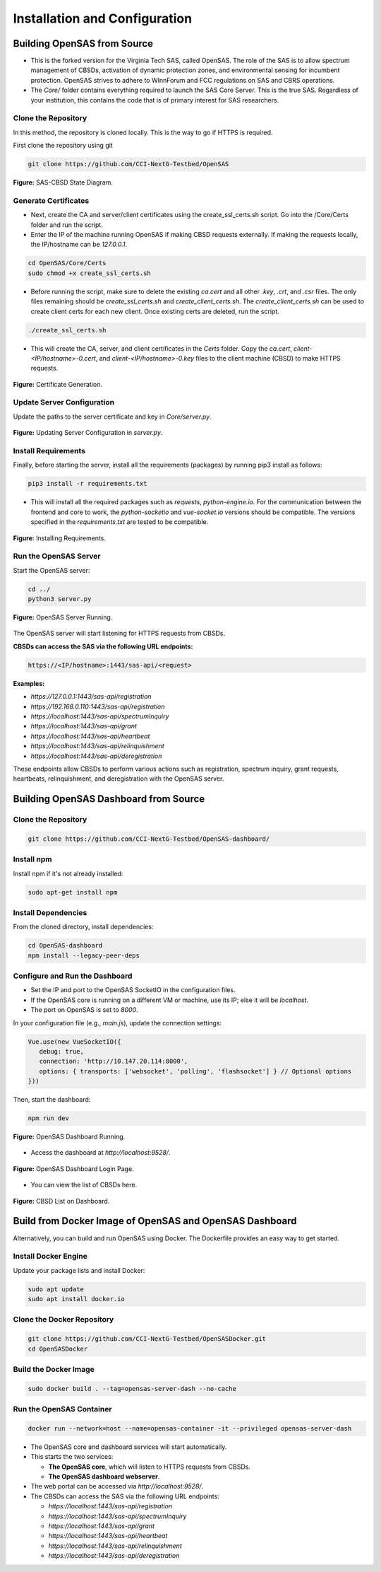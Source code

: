 .. Installation Configuration
.. ==========================

Installation and Configuration
==============================

Building OpenSAS from Source
""""""""""""""""""""""""""""
- This is the forked version for the Virginia Tech SAS, called OpenSAS. The role of the SAS is to allow spectrum management of CBSDs, activation of dynamic protection zones, and environmental sensing for incumbent protection. OpenSAS strives to adhere to WInnForum and FCC regulations on SAS and CBRS operations.
- The `Core/` folder contains everything required to launch the SAS Core Server. This is the true SAS. Regardless of your institution, this contains the code that is of primary interest for SAS researchers.

Clone the Repository
~~~~~~~~~~~~~~~~~~~~

In this method, the repository is cloned locally. This is the way to go if HTTPS is required.

First clone the repository using git

.. code-block:: bash

   git clone https://github.com/CCI-NextG-Testbed/OpenSAS


.. figure:: _static/image0.png
   :align: center
   :alt: SAS-CBSD State Diagram
   :scale: 50%

   **Figure:** SAS-CBSD State Diagram.

Generate Certificates
~~~~~~~~~~~~~~~~~~~~~

- Next, create the CA and server/client certificates using the create_ssl_certs.sh script. Go into the /Core/Certs folder and run the script. 
- Enter the IP of the machine running OpenSAS if making CBSD requests externally. If making the requests locally, the IP/hostname can be `127.0.0.1`.

.. code-block:: bash

   cd OpenSAS/Core/Certs
   sudo chmod +x create_ssl_certs.sh

- Before running the script, make sure to delete the existing `ca.cert` and all other `.key`, `.crt`, and `.csr` files. The only files remaining should be `create_ssl_certs.sh` and `create_client_certs.sh`. The `create_client_certs.sh` can be used to create client certs for each new client. Once existing certs are deleted, run the script.

.. code-block:: bash

   ./create_ssl_certs.sh

- This will create the CA, server, and client certificates in the `Certs` folder. Copy the `ca.cert`, `client-<IP/hostname>-0.cert`, and `client-<IP/hostname>-0.key` files to the client machine (CBSD) to make HTTPS requests. 

.. figure:: _static/image1.png
   :align: center
   :alt: Certificate Generation
   :scale: 50%

   **Figure:** Certificate Generation.

Update Server Configuration
~~~~~~~~~~~~~~~~~~~~~~~~~~~

Update the paths to the server certificate and key in `Core/server.py`.

.. figure:: _static/image2.png
   :align: center
   :alt: Server Configuration
   :scale: 60%

   **Figure:** Updating Server Configuration in `server.py`.

Install Requirements
~~~~~~~~~~~~~~~~~~~~

Finally, before starting the server, install all the requirements (packages) by running pip3 install as follows:

.. code-block:: bash

   pip3 install -r requirements.txt

- This will install all the required packages such as `requests`, `python-engine.io`. For the communication between the frontend and core to work, the `python-socketio` and `vue-socket.io` versions should be compatible. The versions specified in the `requirements.txt` are tested to be compatible.

.. figure:: _static/image3.png
   :align: center
   :alt: Installing Requirements
   :scale: 50%

   **Figure:** Installing Requirements.

Run the OpenSAS Server
~~~~~~~~~~~~~~~~~~~~~~

Start the OpenSAS server:

.. code-block:: bash

   cd ../
   python3 server.py

.. figure:: _static/image4.png
   :align: center
   :alt: OpenSAS Server Running
   :scale: 50%

   **Figure:** OpenSAS Server Running.

The OpenSAS server will start listening for HTTPS requests from CBSDs.

**CBSDs can access the SAS via the following URL endpoints:**

.. code-block:: none

   https://<IP/hostname>:1443/sas-api/<request>

**Examples:**

- `https://127.0.0.1:1443/sas-api/registration`
- `https://192.168.0.110:1443/sas-api/registration`
- `https://localhost:1443/sas-api/spectrumInquiry`
- `https://localhost:1443/sas-api/grant`
- `https://localhost:1443/sas-api/heartbeat`
- `https://localhost:1443/sas-api/relinquishment`
- `https://localhost:1443/sas-api/deregistration`

These endpoints allow CBSDs to perform various actions such as registration, spectrum inquiry, grant requests, heartbeats, relinquishment, and deregistration with the OpenSAS server.

Building OpenSAS Dashboard from Source
""""""""""""""""""""""""""""""""""""""

Clone the Repository
~~~~~~~~~~~~~~~~~~~~

.. code-block:: bash

   git clone https://github.com/CCI-NextG-Testbed/OpenSAS-dashboard/

Install npm
~~~~~~~~~~~

Install npm if it's not already installed:

.. code-block:: bash

   sudo apt-get install npm

Install Dependencies
~~~~~~~~~~~~~~~~~~~~

From the cloned directory, install dependencies:

.. code-block:: bash

   cd OpenSAS-dashboard
   npm install --legacy-peer-deps

Configure and Run the Dashboard
~~~~~~~~~~~~~~~~~~~~~~~~~~~~~~~

- Set the IP and port to the OpenSAS SocketIO in the configuration files.
- If the OpenSAS core is running on a different VM or machine, use its IP; else it will be `localhost`.
- The port on OpenSAS is set to `8000`.

In your configuration file (e.g., `main.js`), update the connection settings:

.. code-block:: javascript

   Vue.use(new VueSocketIO({
      debug: true,
      connection: 'http://10.147.20.114:8000',
      options: { transports: ['websocket', 'polling', 'flashsocket'] } // Optional options
   }))

Then, start the dashboard:

.. code-block:: bash

   npm run dev

.. figure:: _static/image7.png
   :align: center
   :alt: OpenSAS Dashboard Running
   :scale: 80%

   **Figure:** OpenSAS Dashboard Running.

- Access the dashboard at `http://localhost:9528/`.

.. figure:: _static/image8.png
   :align: center
   :alt: OpenSAS Dashboard Login
   :scale: 40%

   **Figure:** OpenSAS Dashboard Login Page.

- You can view the list of CBSDs here.

.. figure:: _static/image9.png
   :align: center
   :alt: CBSD List
   :scale: 40%

   **Figure:** CBSD List on Dashboard.

Build from Docker Image of OpenSAS and OpenSAS Dashboard
""""""""""""""""""""""""""""""""""""""""""""""""""""""""

Alternatively, you can build and run OpenSAS using Docker. The Dockerfile provides an easy way to get started.

Install Docker Engine
~~~~~~~~~~~~~~~~~~~~~

Update your package lists and install Docker:

.. code-block:: bash

   sudo apt update
   sudo apt install docker.io

Clone the Docker Repository
~~~~~~~~~~~~~~~~~~~~~~~~~~~

.. code-block:: bash

   git clone https://github.com/CCI-NextG-Testbed/OpenSASDocker.git
   cd OpenSASDocker

Build the Docker Image
~~~~~~~~~~~~~~~~~~~~~~

.. code-block:: bash

   sudo docker build . --tag=opensas-server-dash --no-cache

Run the OpenSAS Container
~~~~~~~~~~~~~~~~~~~~~~~~~

.. code-block:: bash

   docker run --network=host --name=opensas-container -it --privileged opensas-server-dash

- The OpenSAS core and dashboard services will start automatically.
- This starts the two services:

  - **The OpenSAS core**, which will listen to HTTPS requests from CBSDs.
  - **The OpenSAS dashboard webserver**.

- The web portal can be accessed via `http://localhost:9528/`.
- The CBSDs can access the SAS via the following URL endpoints:

  - `https://localhost:1443/sas-api/registration`
  - `https://localhost:1443/sas-api/spectrumInquiry`
  - `https://localhost:1443/sas-api/grant`
  - `https://localhost:1443/sas-api/heartbeat`
  - `https://localhost:1443/sas-api/relinquishment`
  - `https://localhost:1443/sas-api/deregistration`